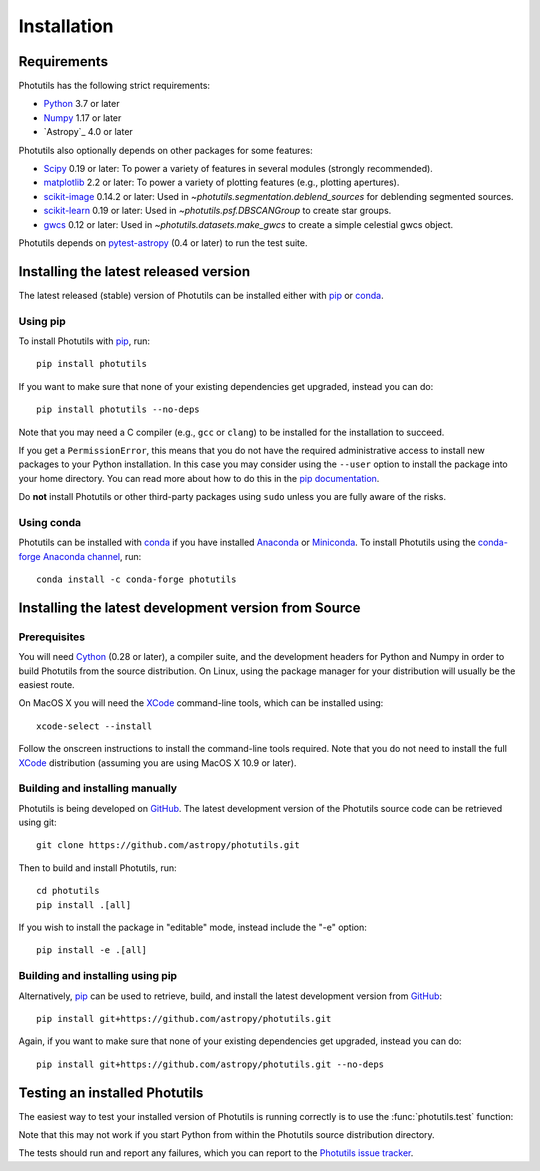 ************
Installation
************

Requirements
============

Photutils has the following strict requirements:

* `Python <https://www.python.org/>`_ 3.7 or later

* `Numpy <https://numpy.org/>`_ 1.17 or later

* `Astropy`_ 4.0 or later

Photutils also optionally depends on other packages for some features:

* `Scipy <https://www.scipy.org/>`_ 0.19 or later:  To power a variety of
  features in several modules (strongly recommended).

* `matplotlib <https://matplotlib.org/>`_ 2.2 or later:  To power a
  variety of plotting features (e.g., plotting apertures).

* `scikit-image <https://scikit-image.org/>`_ 0.14.2 or later:  Used in
  `~photutils.segmentation.deblend_sources` for deblending segmented
  sources.

* `scikit-learn <https://scikit-learn.org/>`_ 0.19 or later:  Used in
  `~photutils.psf.DBSCANGroup` to create star groups.

* `gwcs <https://github.com/spacetelescope/gwcs>`_ 0.12 or later:
  Used in `~photutils.datasets.make_gwcs` to create a simple celestial
  gwcs object.

Photutils depends on `pytest-astropy
<https://github.com/astropy/pytest-astropy>`_ (0.4 or later) to run
the test suite.


Installing the latest released version
======================================

The latest released (stable) version of Photutils can be installed
either with `pip`_ or `conda`_.

Using pip
---------

To install Photutils with `pip`_, run::

    pip install photutils

If you want to make sure that none of your existing dependencies get
upgraded, instead you can do::

    pip install photutils --no-deps

Note that you may need a C compiler (e.g., ``gcc`` or ``clang``) to be
installed for the installation to succeed.

If you get a ``PermissionError``, this means that you do not have the
required administrative access to install new packages to your Python
installation.  In this case you may consider using the ``--user``
option to install the package into your home directory.  You can read
more about how to do this in the `pip documentation
<https://pip.pypa.io/en/stable/user_guide/#user-installs>`_.

Do **not** install Photutils or other third-party packages using
``sudo`` unless you are fully aware of the risks.

Using conda
-----------

Photutils can be installed with `conda`_ if you have installed
`Anaconda <https://www.anaconda.com/products/individual>`_ or
`Miniconda <https://docs.conda.io/en/latest/miniconda.html>`_.  To
install Photutils using the `conda-forge Anaconda channel
<https://anaconda.org/conda-forge/photutils>`_, run::

    conda install -c conda-forge photutils


Installing the latest development version from Source
=====================================================

Prerequisites
-------------

You will need `Cython <https://cython.org/>`_ (0.28 or later), a
compiler suite, and the development headers for Python and Numpy in
order to build Photutils from the source distribution.  On Linux,
using the package manager for your distribution will usually be the
easiest route.

On MacOS X you will need the `XCode`_ command-line tools, which can be
installed using::

    xcode-select --install

Follow the onscreen instructions to install the command-line tools
required.  Note that you do not need to install the full `XCode`_
distribution (assuming you are using MacOS X 10.9 or later).


Building and installing manually
--------------------------------

Photutils is being developed on `GitHub`_.  The latest development
version of the Photutils source code can be retrieved using git::

    git clone https://github.com/astropy/photutils.git

Then to build and install Photutils, run::

    cd photutils
    pip install .[all]

If you wish to install the package in "editable" mode, instead include
the "-e" option::

    pip install -e .[all]


Building and installing using pip
---------------------------------

Alternatively, `pip`_ can be used to retrieve, build, and install the
latest development version from `GitHub`_::

    pip install git+https://github.com/astropy/photutils.git

Again, if you want to make sure that none of your existing
dependencies get upgraded, instead you can do::

    pip install git+https://github.com/astropy/photutils.git --no-deps


Testing an installed Photutils
==============================

The easiest way to test your installed version of Photutils is running
correctly is to use the :func:`photutils.test` function:

.. doctest-skip::

    >>> import photutils
    >>> photutils.test()

Note that this may not work if you start Python from within the
Photutils source distribution directory.

The tests should run and report any failures, which you can report to
the `Photutils issue tracker
<https://github.com/astropy/photutils/issues>`_.


.. _pip: https://pip.pypa.io/en/latest/
.. _conda: https://docs.conda.io/en/latest/
.. _GitHub: https://github.com/astropy/photutils
.. _Xcode: https://developer.apple.com/xcode/
